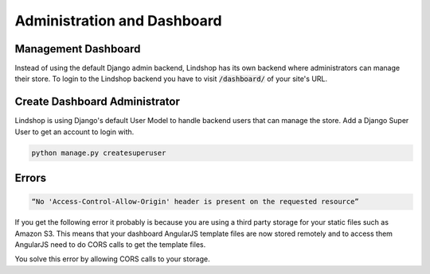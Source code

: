 Administration and Dashboard
============================

Management Dashboard
^^^^^^^^^^^^^^^^^^^^

Instead of using the default Django admin backend, Lindshop has its own backend where administrators can manage their store. To login to the Lindshop backend you have to visit :code:`/dashboard/` of your site's URL.

Create Dashboard Administrator
^^^^^^^^^^^^^^^^^^^^^^^^^^^^^^

Lindshop is using Django's default User Model to handle backend users that can manage the store. Add a Django Super User to get an account to login with.

.. code-block:: python

   python manage.py createsuperuser


Errors
^^^^^^

.. code-block:: javascript

   “No 'Access-Control-Allow-Origin' header is present on the requested resource”

If you get the following error it probably is because you are using a third party storage for your 
static files such as Amazon S3. This means that your dashboard AngularJS template files are now stored remotely and to access them AngularJS need to do CORS calls to get the template files.

You solve this error by allowing CORS calls to your storage.